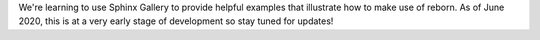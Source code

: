 We're learning to use Sphinx Gallery to provide helpful examples that illustrate how to make use of reborn.
As of June 2020, this is at a very early stage of development so stay tuned for updates!